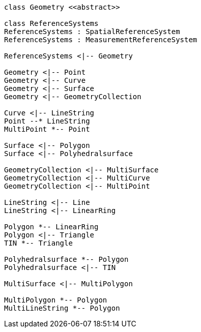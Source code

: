 // Geometry

[plantuml, target=diagram-classes, format=png]
....
class Geometry <<abstract>>

class ReferenceSystems
ReferenceSystems : SpatialReferenceSystem
ReferenceSystems : MeasurementReferenceSystem

ReferenceSystems <|-- Geometry

Geometry <|-- Point
Geometry <|-- Curve
Geometry <|-- Surface
Geometry <|-- GeometryCollection

Curve <|-- LineString
Point --* LineString
MultiPoint *-- Point

Surface <|-- Polygon
Surface <|-- Polyhedralsurface

GeometryCollection <|-- MultiSurface
GeometryCollection <|-- MultiCurve
GeometryCollection <|-- MultiPoint

LineString <|-- Line
LineString <|-- LinearRing
 
Polygon *-- LinearRing
Polygon <|-- Triangle
TIN *-- Triangle

Polyhedralsurface *-- Polygon
Polyhedralsurface <|-- TIN

MultiSurface <|-- MultiPolygon

MultiPolygon *-- Polygon
MultiLineString *-- Polygon
....